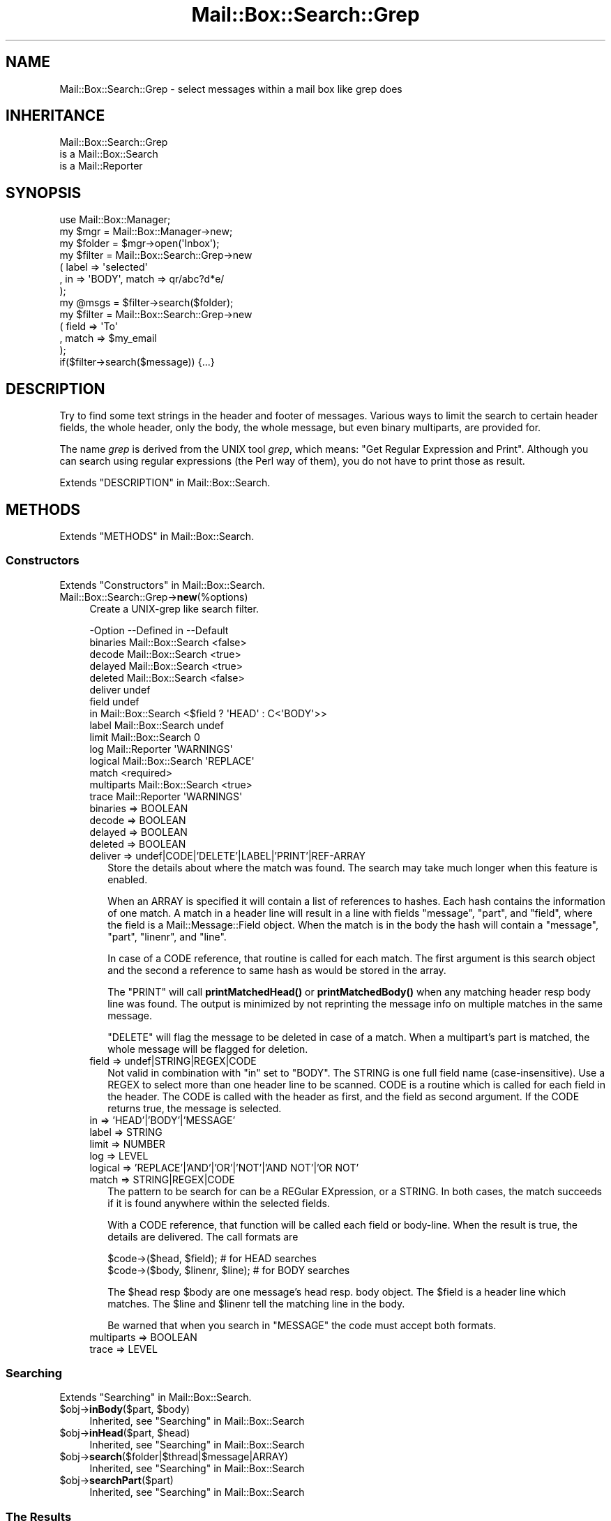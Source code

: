 .\" -*- mode: troff; coding: utf-8 -*-
.\" Automatically generated by Pod::Man 5.01 (Pod::Simple 3.43)
.\"
.\" Standard preamble:
.\" ========================================================================
.de Sp \" Vertical space (when we can't use .PP)
.if t .sp .5v
.if n .sp
..
.de Vb \" Begin verbatim text
.ft CW
.nf
.ne \\$1
..
.de Ve \" End verbatim text
.ft R
.fi
..
.\" \*(C` and \*(C' are quotes in nroff, nothing in troff, for use with C<>.
.ie n \{\
.    ds C` ""
.    ds C' ""
'br\}
.el\{\
.    ds C`
.    ds C'
'br\}
.\"
.\" Escape single quotes in literal strings from groff's Unicode transform.
.ie \n(.g .ds Aq \(aq
.el       .ds Aq '
.\"
.\" If the F register is >0, we'll generate index entries on stderr for
.\" titles (.TH), headers (.SH), subsections (.SS), items (.Ip), and index
.\" entries marked with X<> in POD.  Of course, you'll have to process the
.\" output yourself in some meaningful fashion.
.\"
.\" Avoid warning from groff about undefined register 'F'.
.de IX
..
.nr rF 0
.if \n(.g .if rF .nr rF 1
.if (\n(rF:(\n(.g==0)) \{\
.    if \nF \{\
.        de IX
.        tm Index:\\$1\t\\n%\t"\\$2"
..
.        if !\nF==2 \{\
.            nr % 0
.            nr F 2
.        \}
.    \}
.\}
.rr rF
.\" ========================================================================
.\"
.IX Title "Mail::Box::Search::Grep 3"
.TH Mail::Box::Search::Grep 3 2023-07-18 "perl v5.38.2" "User Contributed Perl Documentation"
.\" For nroff, turn off justification.  Always turn off hyphenation; it makes
.\" way too many mistakes in technical documents.
.if n .ad l
.nh
.SH NAME
Mail::Box::Search::Grep \- select messages within a mail box like grep does
.SH INHERITANCE
.IX Header "INHERITANCE"
.Vb 3
\& Mail::Box::Search::Grep
\&   is a Mail::Box::Search
\&   is a Mail::Reporter
.Ve
.SH SYNOPSIS
.IX Header "SYNOPSIS"
.Vb 3
\& use Mail::Box::Manager;
\& my $mgr    = Mail::Box::Manager\->new;
\& my $folder = $mgr\->open(\*(AqInbox\*(Aq);
\&
\& my $filter = Mail::Box::Search::Grep\->new
\&    ( label => \*(Aqselected\*(Aq
\&    , in => \*(AqBODY\*(Aq, match => qr/abc?d*e/
\&    );
\&
\& my @msgs   = $filter\->search($folder);
\&
\& my $filter = Mail::Box::Search::Grep\->new
\&   ( field => \*(AqTo\*(Aq
\&   , match => $my_email
\&   );
\&
\& if($filter\->search($message)) {...}
.Ve
.SH DESCRIPTION
.IX Header "DESCRIPTION"
Try to find some text strings in the header and footer of messages.  Various
ways to limit the search to certain header fields, the whole header, only
the body, the whole message, but even binary multiparts, are provided for.
.PP
The name \fIgrep\fR is derived from the UNIX tool \fIgrep\fR, which means: "Get
Regular Expression and Print".  Although you can search using regular
expressions (the Perl way of them), you do not have to print those as
result.
.PP
Extends "DESCRIPTION" in Mail::Box::Search.
.SH METHODS
.IX Header "METHODS"
Extends "METHODS" in Mail::Box::Search.
.SS Constructors
.IX Subsection "Constructors"
Extends "Constructors" in Mail::Box::Search.
.IP Mail::Box::Search::Grep\->\fBnew\fR(%options) 4
.IX Item "Mail::Box::Search::Grep->new(%options)"
Create a UNIX-grep like search filter.
.Sp
.Vb 10
\& \-Option    \-\-Defined in       \-\-Default
\&  binaries    Mail::Box::Search  <false>
\&  decode      Mail::Box::Search  <true>
\&  delayed     Mail::Box::Search  <true>
\&  deleted     Mail::Box::Search  <false>
\&  deliver                        undef
\&  field                          undef
\&  in          Mail::Box::Search  <$field ? \*(AqHEAD\*(Aq : C<\*(AqBODY\*(Aq>>
\&  label       Mail::Box::Search  undef
\&  limit       Mail::Box::Search  0
\&  log         Mail::Reporter     \*(AqWARNINGS\*(Aq
\&  logical     Mail::Box::Search  \*(AqREPLACE\*(Aq
\&  match                          <required>
\&  multiparts  Mail::Box::Search  <true>
\&  trace       Mail::Reporter     \*(AqWARNINGS\*(Aq
.Ve
.RS 4
.IP "binaries => BOOLEAN" 2
.IX Item "binaries => BOOLEAN"
.PD 0
.IP "decode => BOOLEAN" 2
.IX Item "decode => BOOLEAN"
.IP "delayed => BOOLEAN" 2
.IX Item "delayed => BOOLEAN"
.IP "deleted => BOOLEAN" 2
.IX Item "deleted => BOOLEAN"
.IP "deliver => undef|CODE|'DELETE'|LABEL|'PRINT'|REF\-ARRAY" 2
.IX Item "deliver => undef|CODE|'DELETE'|LABEL|'PRINT'|REF-ARRAY"
.PD
Store the details about where the match was found.  The search may take
much longer when this feature is enabled.
.Sp
When an ARRAY is specified it will contain a list of references to hashes.
Each hash contains the information of one match.  A match in a header
line will result in a line with fields \f(CW\*(C`message\*(C'\fR, \f(CW\*(C`part\*(C'\fR, and \f(CW\*(C`field\*(C'\fR, where
the field is a Mail::Message::Field object.  When the match is in
the body the hash will contain a \f(CW\*(C`message\*(C'\fR, \f(CW\*(C`part\*(C'\fR, \f(CW\*(C`linenr\*(C'\fR, and \f(CW\*(C`line\*(C'\fR.
.Sp
In case of a CODE reference, that routine is called for each match. The
first argument is this search object and the second a reference to same
hash as would be stored in the array.
.Sp
The \f(CW\*(C`PRINT\*(C'\fR will call \fBprintMatchedHead()\fR or \fBprintMatchedBody()\fR when
any matching header resp body line was found.  The output is minimized
by not reprinting the message info on multiple matches in the same
message.
.Sp
\&\f(CW\*(C`DELETE\*(C'\fR will flag
the message to be deleted in case of a match.  When a multipart's part
is matched, the whole message will be flagged for deletion.
.IP "field => undef|STRING|REGEX|CODE" 2
.IX Item "field => undef|STRING|REGEX|CODE"
Not valid in combination with \f(CW\*(C`in\*(C'\fR set to \f(CW\*(C`BODY\*(C'\fR.
The STRING is one full field name (case-insensitive).  Use a REGEX
to select more than one header line to be scanned. CODE is a routine which
is called for each field in the header.   The CODE is called with the header
as first, and the field as second argument.  If the CODE returns true, the
message is selected.
.IP "in => 'HEAD'|'BODY'|'MESSAGE'" 2
.IX Item "in => 'HEAD'|'BODY'|'MESSAGE'"
.PD 0
.IP "label => STRING" 2
.IX Item "label => STRING"
.IP "limit => NUMBER" 2
.IX Item "limit => NUMBER"
.IP "log => LEVEL" 2
.IX Item "log => LEVEL"
.IP "logical => 'REPLACE'|'AND'|'OR'|'NOT'|'AND NOT'|'OR NOT'" 2
.IX Item "logical => 'REPLACE'|'AND'|'OR'|'NOT'|'AND NOT'|'OR NOT'"
.IP "match => STRING|REGEX|CODE" 2
.IX Item "match => STRING|REGEX|CODE"
.PD
The pattern to be search for can be a REGular EXpression, or a STRING.  In
both cases, the match succeeds if it is found anywhere within the selected
fields.
.Sp
With a CODE reference, that function will be called each field or body-line.
When the result is true, the details are delivered.  The call formats are
.Sp
.Vb 2
\& $code\->($head, $field);          # for HEAD searches
\& $code\->($body, $linenr, $line);  # for BODY searches
.Ve
.Sp
The \f(CW$head\fR resp \f(CW$body\fR are one message's head resp. body object.  The
\&\f(CW$field\fR is a header line which matches.  The \f(CW$line\fR and \f(CW$linenr\fR
tell the matching line in the body.
.Sp
Be warned that when you search in \f(CW\*(C`MESSAGE\*(C'\fR the code must accept
both formats.
.IP "multiparts => BOOLEAN" 2
.IX Item "multiparts => BOOLEAN"
.PD 0
.IP "trace => LEVEL" 2
.IX Item "trace => LEVEL"
.RE
.RS 4
.RE
.PD
.SS Searching
.IX Subsection "Searching"
Extends "Searching" in Mail::Box::Search.
.ie n .IP "$obj\->\fBinBody\fR($part, $body)" 4
.el .IP "\f(CW$obj\fR\->\fBinBody\fR($part, \f(CW$body\fR)" 4
.IX Item "$obj->inBody($part, $body)"
Inherited, see "Searching" in Mail::Box::Search
.ie n .IP "$obj\->\fBinHead\fR($part, $head)" 4
.el .IP "\f(CW$obj\fR\->\fBinHead\fR($part, \f(CW$head\fR)" 4
.IX Item "$obj->inHead($part, $head)"
Inherited, see "Searching" in Mail::Box::Search
.ie n .IP $obj\->\fBsearch\fR($folder|$thread|$message|ARRAY) 4
.el .IP \f(CW$obj\fR\->\fBsearch\fR($folder|$thread|$message|ARRAY) 4
.IX Item "$obj->search($folder|$thread|$message|ARRAY)"
Inherited, see "Searching" in Mail::Box::Search
.ie n .IP $obj\->\fBsearchPart\fR($part) 4
.el .IP \f(CW$obj\fR\->\fBsearchPart\fR($part) 4
.IX Item "$obj->searchPart($part)"
Inherited, see "Searching" in Mail::Box::Search
.SS "The Results"
.IX Subsection "The Results"
Extends "The Results" in Mail::Box::Search.
.ie n .IP "$obj\->\fBprintMatch\fR( [$fh], $match )" 4
.el .IP "\f(CW$obj\fR\->\fBprintMatch\fR( [$fh], \f(CW$match\fR )" 4
.IX Item "$obj->printMatch( [$fh], $match )"
.PD 0
.ie n .IP "$obj\->\fBprintMatchedBody\fR($fh, $match)" 4
.el .IP "\f(CW$obj\fR\->\fBprintMatchedBody\fR($fh, \f(CW$match\fR)" 4
.IX Item "$obj->printMatchedBody($fh, $match)"
.ie n .IP "$obj\->\fBprintMatchedHead\fR($fh, $match)" 4
.el .IP "\f(CW$obj\fR\->\fBprintMatchedHead\fR($fh, \f(CW$match\fR)" 4
.IX Item "$obj->printMatchedHead($fh, $match)"
.PD
.SS "Error handling"
.IX Subsection "Error handling"
Extends "Error handling" in Mail::Box::Search.
.ie n .IP $obj\->\fBAUTOLOAD\fR() 4
.el .IP \f(CW$obj\fR\->\fBAUTOLOAD\fR() 4
.IX Item "$obj->AUTOLOAD()"
Inherited, see "Error handling" in Mail::Reporter
.ie n .IP $obj\->\fBaddReport\fR($object) 4
.el .IP \f(CW$obj\fR\->\fBaddReport\fR($object) 4
.IX Item "$obj->addReport($object)"
Inherited, see "Error handling" in Mail::Reporter
.ie n .IP "$obj\->\fBdefaultTrace\fR( [$level]|[$loglevel, $tracelevel]|[$level, $callback] )" 4
.el .IP "\f(CW$obj\fR\->\fBdefaultTrace\fR( [$level]|[$loglevel, \f(CW$tracelevel\fR]|[$level, \f(CW$callback\fR] )" 4
.IX Item "$obj->defaultTrace( [$level]|[$loglevel, $tracelevel]|[$level, $callback] )"
.PD 0
.ie n .IP "Mail::Box::Search::Grep\->\fBdefaultTrace\fR( [$level]|[$loglevel, $tracelevel]|[$level, $callback] )" 4
.el .IP "Mail::Box::Search::Grep\->\fBdefaultTrace\fR( [$level]|[$loglevel, \f(CW$tracelevel\fR]|[$level, \f(CW$callback\fR] )" 4
.IX Item "Mail::Box::Search::Grep->defaultTrace( [$level]|[$loglevel, $tracelevel]|[$level, $callback] )"
.PD
Inherited, see "Error handling" in Mail::Reporter
.ie n .IP $obj\->\fBerrors\fR() 4
.el .IP \f(CW$obj\fR\->\fBerrors\fR() 4
.IX Item "$obj->errors()"
Inherited, see "Error handling" in Mail::Reporter
.ie n .IP "$obj\->\fBlog\fR( [$level, [$strings]] )" 4
.el .IP "\f(CW$obj\fR\->\fBlog\fR( [$level, [$strings]] )" 4
.IX Item "$obj->log( [$level, [$strings]] )"
.PD 0
.IP "Mail::Box::Search::Grep\->\fBlog\fR( [$level, [$strings]] )" 4
.IX Item "Mail::Box::Search::Grep->log( [$level, [$strings]] )"
.PD
Inherited, see "Error handling" in Mail::Reporter
.ie n .IP $obj\->\fBlogPriority\fR($level) 4
.el .IP \f(CW$obj\fR\->\fBlogPriority\fR($level) 4
.IX Item "$obj->logPriority($level)"
.PD 0
.IP Mail::Box::Search::Grep\->\fBlogPriority\fR($level) 4
.IX Item "Mail::Box::Search::Grep->logPriority($level)"
.PD
Inherited, see "Error handling" in Mail::Reporter
.ie n .IP $obj\->\fBlogSettings\fR() 4
.el .IP \f(CW$obj\fR\->\fBlogSettings\fR() 4
.IX Item "$obj->logSettings()"
Inherited, see "Error handling" in Mail::Reporter
.ie n .IP $obj\->\fBnotImplemented\fR() 4
.el .IP \f(CW$obj\fR\->\fBnotImplemented\fR() 4
.IX Item "$obj->notImplemented()"
Inherited, see "Error handling" in Mail::Reporter
.ie n .IP "$obj\->\fBreport\fR( [$level] )" 4
.el .IP "\f(CW$obj\fR\->\fBreport\fR( [$level] )" 4
.IX Item "$obj->report( [$level] )"
Inherited, see "Error handling" in Mail::Reporter
.ie n .IP "$obj\->\fBreportAll\fR( [$level] )" 4
.el .IP "\f(CW$obj\fR\->\fBreportAll\fR( [$level] )" 4
.IX Item "$obj->reportAll( [$level] )"
Inherited, see "Error handling" in Mail::Reporter
.ie n .IP "$obj\->\fBtrace\fR( [$level] )" 4
.el .IP "\f(CW$obj\fR\->\fBtrace\fR( [$level] )" 4
.IX Item "$obj->trace( [$level] )"
Inherited, see "Error handling" in Mail::Reporter
.ie n .IP $obj\->\fBwarnings\fR() 4
.el .IP \f(CW$obj\fR\->\fBwarnings\fR() 4
.IX Item "$obj->warnings()"
Inherited, see "Error handling" in Mail::Reporter
.SS Cleanup
.IX Subsection "Cleanup"
Extends "Cleanup" in Mail::Box::Search.
.ie n .IP $obj\->\fBDESTROY\fR() 4
.el .IP \f(CW$obj\fR\->\fBDESTROY\fR() 4
.IX Item "$obj->DESTROY()"
Inherited, see "Cleanup" in Mail::Reporter
.SH DIAGNOSTICS
.IX Header "DIAGNOSTICS"
.ie n .IP "Error: Package $package does not implement $method." 4
.el .IP "Error: Package \f(CW$package\fR does not implement \f(CW$method\fR." 4
.IX Item "Error: Package $package does not implement $method."
Fatal error: the specific package (or one of its superclasses) does not
implement this method where it should. This message means that some other
related classes do implement this method however the class at hand does
not.  Probably you should investigate this and probably inform the author
of the package.
.SH "SEE ALSO"
.IX Header "SEE ALSO"
This module is part of Mail-Box distribution version 3.010,
built on July 18, 2023. Website: \fIhttp://perl.overmeer.net/CPAN/\fR
.SH LICENSE
.IX Header "LICENSE"
Copyrights 2001\-2023 by [Mark Overmeer]. For other contributors see ChangeLog.
.PP
This program is free software; you can redistribute it and/or modify it
under the same terms as Perl itself.
See \fIhttp://dev.perl.org/licenses/\fR
